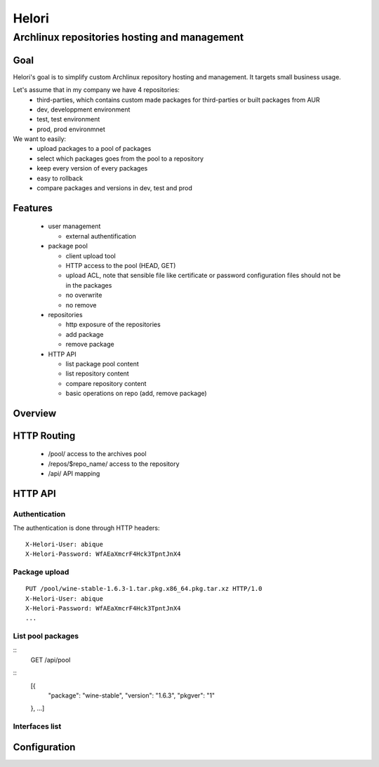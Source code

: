 ======
Helori
======

---------------------------------------------
Archlinux repositories hosting and management
---------------------------------------------

Goal
====

Helori's goal is to simplify custom Archlinux repository hosting and
management. It targets small business usage.

Let's assume that in my company we have 4 repositories:
 - third-parties, which contains custom made packages for third-parties or
   built packages from AUR
 - dev, developpment environment
 - test, test environment
 - prod, prod environmnet

We want to easily:
 - upload packages to a pool of packages
 - select which packages goes from the pool to a repository
 - keep every version of every packages
 - easy to rollback
 - compare packages and versions in dev, test and prod

Features
========

 - user management

   * external authentification

 - package pool

   * client upload tool
   * HTTP access to the pool (HEAD, GET)
   * upload ACL, note that sensible file like certificate or password
     configuration files should not be in the packages
   * no overwrite
   * no remove

 - repositories

   * http exposure of the repositories
   * add package
   * remove package

 - HTTP API

   * list package pool content
   * list repository content
   * compare repository content
   * basic operations on repo (add, remove package)

Overview
========

.. image:: overview.svg

HTTP Routing
============

 - /pool/ access to the archives pool
 - /repos/$repo_name/ access to the repository
 - /api/ API mapping

HTTP API
========

Authentication
~~~~~~~~~~~~~~

The authentication is done through HTTP headers:
::

  X-Helori-User: abique
  X-Helori-Password: WfAEaXmcrF4Hck3TpntJnX4

Package upload
~~~~~~~~~~~~~~

::

  PUT /pool/wine-stable-1.6.3-1.tar.pkg.x86_64.pkg.tar.xz HTTP/1.0
  X-Helori-User: abique
  X-Helori-Password: WfAEaXmcrF4Hck3TpntJnX4
  ...

List pool packages
~~~~~~~~~~~~~~~~~~

::
   GET /api/pool

::
   [{
     "package": "wine-stable",
     "version": "1.6.3",
     "pkgver": "1"
   }, ...]

Interfaces list
~~~~~~~~~~~~~~~

Configuration
=============
